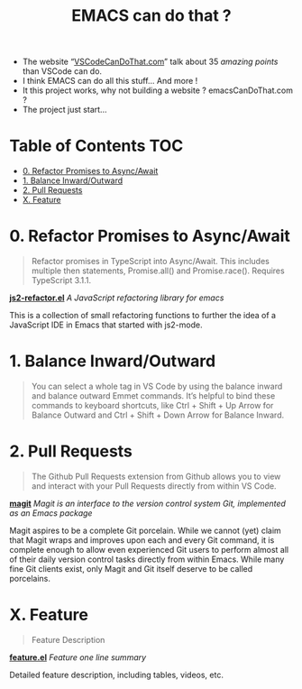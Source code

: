 #+TITLE: EMACS can do that ?

  - The website “[[https://vscodecandothat.com/][VSCodeCanDoThat.com]]” talk about 35 /amazing points/ than VSCode can do.
  - I think EMACS can do all this stuff... And more !
  - It this project works, why not building a website ? emacsCanDoThat.com ?
  - The project just start...

* Table of Contents                                 :TOC:
:PROPERTIES:
:VISIBILITY: all
:END:

- [[#0-refactor-promises-to-asyncawait][0. Refactor Promises to Async/Await]]
- [[#1-balance-inwardoutward][1. Balance Inward/Outward]]
- [[#2-pull-requests][2. Pull Requests]]
- [[#x-feature][X. Feature]]

* 0. Refactor Promises to Async/Await

#+begin_quote
  Refactor promises in TypeScript into Async/Await. This includes multiple then
  statements, Promise.all() and Promise.race(). Requires TypeScript 3.1.1.
#+end_quote

*[[https://github.com/magnars/js2-refactor.el][js2-refactor.el]]* /A JavaScript refactoring library for emacs/

This is a collection of small refactoring functions to further the idea of a
JavaScript IDE in Emacs that started with js2-mode.

* 1. Balance Inward/Outward

#+begin_quote
  You can select a whole tag in VS Code by using the balance inward and balance
  outward Emmet commands. It’s helpful to bind these commands to keyboard
  shortcuts, like Ctrl + Shift + Up Arrow for Balance Outward and Ctrl + Shift +
  Down Arrow for Balance Inward.
#+end_quote

* 2. Pull Requests

#+begin_quote
  The Github Pull Requests extension from Github allows you to view and interact
  with your Pull Requests directly from within VS Code.
#+end_quote

*[[https://magit.vc/][magit]]* /Magit is an interface to the version control system Git, implemented as an Emacs package/

Magit aspires to be a complete Git porcelain. While we cannot (yet) claim that
Magit wraps and improves upon each and every Git command, it is complete enough
to allow even experienced Git users to perform almost all of their daily version
control tasks directly from within Emacs. While many fine Git clients exist,
only Magit and Git itself deserve to be called porcelains.

* X. Feature

#+begin_quote
  Feature Description
#+end_quote

*[[https://github.com/magnars/feature.el][feature.el]]* /Feature one line summary/

Detailed feature description, including tables, videos, etc.
